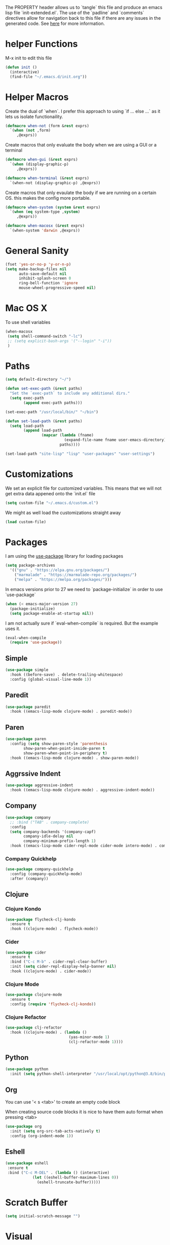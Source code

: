#+PROPERTY: header-args :tangle init-extended.el :padline yes :comments link

The PROPERTY header allows us to `tangle` this file and produce an emacs lisp file `init-extended.el`.
The use of the `padline` and `comments` directives allow for navigation back to this file if there are any issues
in the generated code. See [[https://orgmode.org/manual/Extracting-Source-Code.html#Extracting-source-code][here]] for more information.

* helper Functions

M-x init to edit this file

#+BEGIN_SRC emacs-lisp
  (defun init ()
    (interactive)
    (find-file "~/.emacs.d/init.org"))
#+END_SRC


* Helper Macros

Create the dual of `when`. I prefer this approach to using `if ... else ...` as it lets us isolate functionaility.

#+BEGIN_SRC emacs-lisp
  (defmacro when-not (form &rest exprs)
    `(when (not ,form)
       ,@exprs))
#+END_SRC

Create macros that only evaluate the body when we are using a GUI or a terminal

#+BEGIN_SRC emacs-lisp
  (defmacro when-gui (&rest exprs)
    `(when (display-graphic-p)
       ,@exprs))

  (defmacro when-terminal (&rest exprs)
    `(when-not (display-graphic-p) ,@exprs))
#+END_SRC


Create macros that only evaulate the body if we are running on a certain OS. this makes the config more portable.

#+BEGIN_SRC emacs-lisp
  (defmacro when-system (system &rest exprs)
    `(when (eq system-type ,system)
       ,@exprs))

  (defmacro when-macosx (&rest exprs)
    `(when-system 'darwin ,@exprs))
#+END_SRC


* General Sanity

#+BEGIN_SRC emacs-lisp
  (fset 'yes-or-no-p 'y-or-n-p)
  (setq make-backup-files nil
        auto-save-default nil
        inhibit-splash-screen 0
        ring-bell-function 'ignore
        mouse-wheel-progressive-speed nil)
#+END_SRC


* Mac OS X

To use shell variables

#+BEGIN_SRC emacs-lisp
  (when-macosx
   (setq shell-command-switch "-lc")
   ;; (setq explicit-bash-args '("--login" "-i"))
   )
#+END_SRC


* Paths

#+BEGIN_SRC emacs-lisp
  (setq default-directory "~/")
#+END_SRC

#+BEGIN_SRC emacs-lisp
  (defun set-exec-path (&rest paths)
    "Set the `exec-path` to include any additional dirs."
    (setq exec-path
          (append exec-path paths)))

  (set-exec-path "/usr/local/bin/" "~/bin")
#+END_SRC

#+BEGIN_SRC emacs-lisp
  (defun set-load-path (&rest paths)
    (setq load-path
          (append load-path
                  (mapcar (lambda (fname)
                            (expand-file-name fname user-emacs-directory))
                          paths))))

  (set-load-path "site-lisp" "lisp" "user-packages" "user-settings")
#+END_SRC


* Customizations

We set an explicit file for customized variables. This means that we will not get extra data appened onto the `init.el` file

#+BEGIN_SRC emacs-lisp
  (setq custom-file "~/.emacs.d/custom.el")
#+END_SRC

We might as well load the customizations straight away

#+BEGIN_SRC emacs-lisp
  (load custom-file)
#+END_SRC


* Packages

I am using the [[https://github.com/jwiegley/use-package][use-package]] library for loading packages

#+BEGIN_SRC emacs-lisp
  (setq package-archives
	'(("gnu" . "https://elpa.gnu.org/packages/")
	  ("marmalade" . "https://marmalade-repo.org/packages/")
	  ("melpa" . "https://melpa.org/packages/")))
#+END_SRC

In emacs versions prior to 27 we need to `package-initialize` in order to use `use-package`

#+BEGIN_SRC emacs-lisp
  (when (< emacs-major-version 27)
    (package-initialize)
    (setq package-enable-at-startup nil))
#+END_SRC

I am not actually sure if `eval-when-compile` is required. But the example uses it.

#+BEGIN_SRC emacs-lisp
  (eval-when-compile
    (require 'use-package))
#+END_SRC

** Simple

#+BEGIN_SRC emacs-lisp
    (use-package simple
      :hook ((before-save) . delete-trailing-whitespace)
      :config (global-visual-line-mode 1))
#+END_SRC

** Paredit

#+BEGIN_SRC emacs-lisp
  (use-package paredit
    :hook ((emacs-lisp-mode clojure-mode) . paredit-mode))
#+END_SRC

** Paren

#+BEGIN_SRC emacs-lisp
(use-package paren
  :config (setq show-paren-style 'parenthesis
		show-paren-when-point-inside-paren t
		show-paren-when-point-in-periphery t)
  :hook ((emacs-lisp-mode clojure-mode) . show-paren-mode))
#+END_SRC

** Aggrssive Indent

#+BEGIN_SRC emacs-lisp
  (use-package aggressive-indent
    :hook ((emacs-lisp-mode clojure-mode) . aggressive-indent-mode))
#+END_SRC

** Company
#+BEGIN_SRC emacs-lisp
  (use-package company
    ;; :bind ("TAB" . company-complete)
    :config
    (setq company-backends '(company-capf)
          company-idle-delay nil
          company-minimum-prefix-length 1)
    :hook ((emacs-lisp-mode cider-repl-mode cider-mode intero-mode) . company-mode))
#+END_SRC
*** Company Quickhelp
#+BEGIN_SRC emacs-lisp
  (use-package company-quickhelp
    :config (company-quickhelp-mode)
    :after (company))
#+END_SRC

** Clojure
*** Clojure Kondo

#+BEGIN_SRC emacs-lisp
  (use-package flycheck-clj-kondo
    :ensure t
    :hook ((clojure-mode) . flycheck-mode))
#+END_SRC

*** Cider

#+BEGIN_SRC emacs-lisp
  (use-package cider
    :ensure t
    :bind ("C-c M-b" . cider-repl-clear-buffer)
    :init (setq cider-repl-display-help-banner nil)
    :hook ((clojure-mode) . cider-mode))
#+END_SRC

*** Clojure Mode

#+BEGIN_SRC emacs-lisp
  (use-package clojure-mode
    :ensure t
    :config (require 'flycheck-clj-kondo))
#+END_SRC

*** Clojure Refactor

#+BEGIN_SRC emacs-lisp
  (use-package clj-refactor
    :hook ((clojure-mode) . (lambda ()
                              (yas-minor-mode 1)
                              (clj-refactor-mode 1))))
#+END_SRC

** Python

#+BEGIN_SRC emacs-lisp
  (use-package python
    :init (setq python-shell-interpreter "/usr/local/opt/python@3.8/bin/python3.8"))
#+END_SRC

** Org

You can use '< s <tab>' to create an empty code block

When creating source code blocks it is nice to have them auto format when pressing <tab>

#+BEGIN_SRC emacs-lisp
  (use-package org
    :init (setq org-src-tab-acts-natively t)
    :config (org-indent-mode 1))
#+END_SRC

** Eshell
#+BEGIN_SRC emacs-lisp
  (use-package eshell
   :ensure t
   :bind ("C-c M-DEL" . (lambda () (interactive)
			  (let ((eshell-buffer-maximum-lines 0))
			    (eshell-truncate-buffer)))))
#+END_SRC


* Scratch Buffer

#+BEGIN_SRC emacs-lisp
  (setq initial-scratch-message "")
#+END_SRC


* Visual

** Theme

#+BEGIN_SRC emacs-lisp
  (use-package doom-themes
      :config
      (setq doom-themes-enable-bold t
	    doom-themes-enable-italic t))

  (when-gui
   (load-theme 'doom-outrun-electric t))

  (when-terminal
   (load-theme 'doom-nova t))
#+END_SRC

*** Doom Theme names

   doom-Iosvkem
   doom-acario-dark
   doom-acario-light
   doom-challenger-deep
   doom-city-lights
   doom-dracula
   doom-fairy-floss
   doom-gruvbox
   doom-laserwave
   doom-material
   doom-molokai
   doom-moonlight
   doom-nord
   doom-nord-light
   doom-nova
   doom-oceanic-next
   doom-one
   doom-one-light
   doom-opera
   doom-opera-light
   doom-outrun-electric
   doom-palenight
   doom-peacock
   doom-snazzy
   doom-solarized-dark
   doom-solarized-light
   doom-sourcerer
   doom-spacegrey
   doom-tomorrow-day
   doom-tomorrow-night
   doom-vibrant
   doom-wilmersdorf


** GUI settings

#+BEGIN_SRC emacs-lisp
(when-gui
(menu-bar-mode 1)
(tool-bar-mode -1)
(scroll-bar-mode -1)
(set-frame-size (selected-frame) 120 55)
(set-frame-position (selected-frame) 50 70)
(setq-default cursor-type 'bar) ;; bar | block
(setq-default fill-column 80)
(set-face-attribute 'default nil :family "PragmataPro" :height 130)
(setq-default line-spacing 2)
(global-linum-mode t)
(setq linum-format "%4d")
(set-frame-parameter nil 'internal-border-width 20)
(fringe-mode '(50 . 50))
(set-face-attribute 'fringe nil
:foreground (face-foreground 'default)
:background (face-background 'default))
)
#+END_SRC


** Terminal settings

#+BEGIN_SRC emacs-lisp
  (when-terminal
   (menu-bar-mode -1)
   (tool-bar-mode -1))
#+END_SRC
